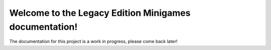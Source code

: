Welcome to the Legacy Edition Minigames documentation!
===================================

The documentation for this project is a work in progress, please come back later!
